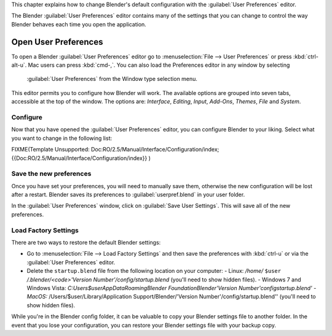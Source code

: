 
This chapter explains how to change Blender's default configuration with the :guilabel:`User
Preferences` editor.

The Blender :guilabel:`User Preferences` editor contains many of the settings that you can
change to control the way Blender behaves each time you open the application.


Open User Preferences
*********************

To open a Blender :guilabel:`User Preferences` editor go to :menuselection:`File --> User Preferences` or press :kbd:`ctrl-alt-u`. Mac users can press :kbd:`cmd-,`. You can also load the Preferences editor in any window by selecting

.. figure:: /images/User-preferences-icon.jpg


 :guilabel:`User Preferences` from the Window type selection menu.


.. figure:: /images/User-preferences.jpg
   :width: 650px
   :figwidth: 650px


This editor permits you to configure how Blender will work.
The available options are grouped into seven tabs, accessible at the top of the window.
The options are: *Interface*, *Editing*, *Input*, *Add-Ons*, *Themes*,
*File* and *System*.


Configure
=========

Now that you have opened the :guilabel:`User Preferences` editor,
you can configure Blender to your liking.
Select what you want to change in the following list:


FIXME(Template Unsupported: Doc:RO/2.5/Manual/Interface/Configuration/index;
{{Doc:RO/2.5/Manual/Interface/Configuration/index}}
)


Save the new preferences
========================

Once you have set your preferences, you will need to manually save them,
otherwise the new configuration will be lost after a restart.
Blender saves its preferences to :guilabel:`userpref.blend` in your user folder.

In the :guilabel:`User Preferences` window, click on :guilabel:`Save User Settings`.
This will save all of the new preferences.


Load Factory Settings
=====================

There are two ways to restore the default Blender settings:


- Go to :menuselection:`File --> Load Factory Settings` and then save the preferences with :kbd:`ctrl-u` or via the :guilabel:`User Preferences` editor.
- Delete the ``startup.blend`` file from the following location on your computer:
  - Linux: */home/* ``$user`` */.blender/<code>'Version Number'/config/startup.blend* (you'll need to show hidden files).
  - Windows 7 and Windows Vista: *C:\Users\$user\AppData\Roaming\Blender Foundation\Blender\'Version Number'\config\startup.blend'
  - MacOS:* /Users/$user/Library/Application Support/Blender/'Version Number'/config/startup.blend'' (you'll need to show hidden files).

While you're in the Blender config folder,
it can be valuable to copy your Blender settings file to another folder.
In the event that you lose your configuration,
you can restore your Blender settings file with your backup copy.

